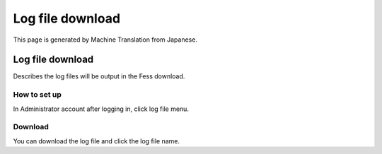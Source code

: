 =================
Log file download
=================

This page is generated by Machine Translation from Japanese.

Log file download
=================

Describes the log files will be output in the Fess download.

How to set up
-------------

In Administrator account after logging in, click log file menu.

|image0|

Download
--------

You can download the log file and click the log file name.

.. |image0| image:: ../../../resources/images/en/2.0/log-1.png

